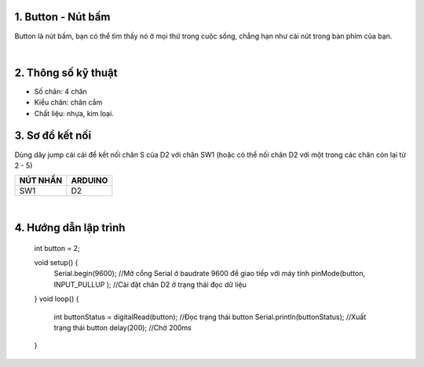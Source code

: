 1. **Button - Nút bấm**
========

Button là nút bấm, bạn có thể tìm thấy nó ở mọi thứ trong cuộc sống, chẳng hạn như cái nút trong bàn phím của bạn.

.. image:: ../media/image20.jpeg
   :width: 0.7697in
   :height: 0.82425in
   :align: center
|

2. **Thông số kỹ thuật**
========

-  Số chân: 4 chân
-  Kiểu chân: chân cắm
-  Chất liệu: nhựa, kim loại.

3. **Sơ đồ kết nối**
========

Dùng dây jump cái cái để kết nối chân S của D2 với chân SW1 (hoặc có thể nối chân D2 với một trong các chân còn lại từ 2 - 5)

+-----------------------------------+-----------------------------------+
| **NÚT NHẤN**                      | **ARDUINO**                       |
+===================================+===================================+
| SW1                               | D2                                |
+-----------------------------------+-----------------------------------+

.. image:: ../media/image21.png
   :width: 5.77065in
   :height: 3.5in
   :align: center
|

4. **Hướng dẫn lập trình**
=======

   int button = 2;

   void setup() {
      Serial.begin(9600); //Mở cổng Serial ở baudrate 9600 để giao tiếp với máy tính
      pinMode(button, INPUT_PULLUP ); //Cài đặt chân D2 ở trạng thái đọc dữ liệu
   }
   void loop() {
      int buttonStatus = digitalRead(button); //Đọc trạng thái button
      Serial.println(buttonStatus); //Xuất trạng thái button
      delay(200); //Chờ 200ms
   }
.. 